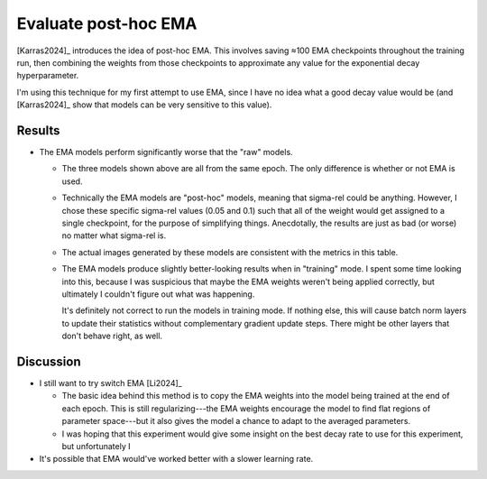 *********************
Evaluate post-hoc EMA
*********************

[Karras2024]_ introduces the idea of post-hoc EMA.  This involves saving ≈100 
EMA checkpoints throughout the training run, then combining the weights from 
those checkpoints to approximate any value for the exponential decay 
hyperparameter.

I'm using this technique for my first attempt to use EMA, since I have no idea 
what a good decay value would be (and [Karras2024]_ show that models can be 
very sensitive to this value).

Results
=======
.. datatable:: compare_epoch_94_metrics.csv

- The EMA models perform significantly worse that the "raw" models.

  - The three models shown above are all from the same epoch.  The only 
    difference is whether or not EMA is used.

  - Technically the EMA models are "post-hoc" models, meaning that sigma-rel 
    could be anything.  However, I chose these specific sigma-rel values (0.05 
    and 0.1) such that all of the weight would get assigned to a single 
    checkpoint, for the purpose of simplifying things.  Anecdotally, the 
    results are just as bad (or worse) no matter what sigma-rel is.

  - The actual images generated by these models are consistent with the metrics 
    in this table.

  - The EMA models produce slightly better-looking results when in "training" 
    mode.  I spent some time looking into this, because I was suspicious that 
    maybe the EMA weights weren't being applied correctly, but ultimately I 
    couldn't figure out what was happening.

    It's definitely not correct to run the models in training mode.  If nothing 
    else, this will cause batch norm layers to update their statistics without 
    complementary gradient update steps.  There might be other layers that 
    don't behave right, as well.

Discussion
==========
- I still want to try switch EMA [Li2024]_

  - The basic idea behind this method is to copy the EMA weights into the model 
    being trained at the end of each epoch.  This is still regularizing---the 
    EMA weights encourage the model to find flat regions of parameter 
    space---but it also gives the model a chance to adapt to the averaged 
    parameters.

  - I was hoping that this experiment would give some insight on the best decay 
    rate to use for this experiment, but unfortunately I

- It's possible that EMA would've worked better with a slower learning rate.
